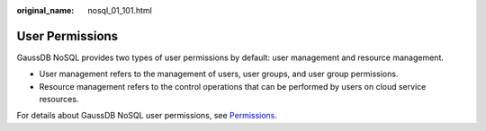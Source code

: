 :original_name: nosql_01_101.html

.. _nosql_01_101:

User Permissions
================

GaussDB NoSQL provides two types of user permissions by default: user management and resource management.

-  User management refers to the management of users, user groups, and user group permissions.
-  Resource management refers to the control operations that can be performed by users on cloud service resources.

For details about GaussDB NoSQL user permissions, see `Permissions <https://docs.otc.t-systems.com/en-us/permissions/index.html>`__.

